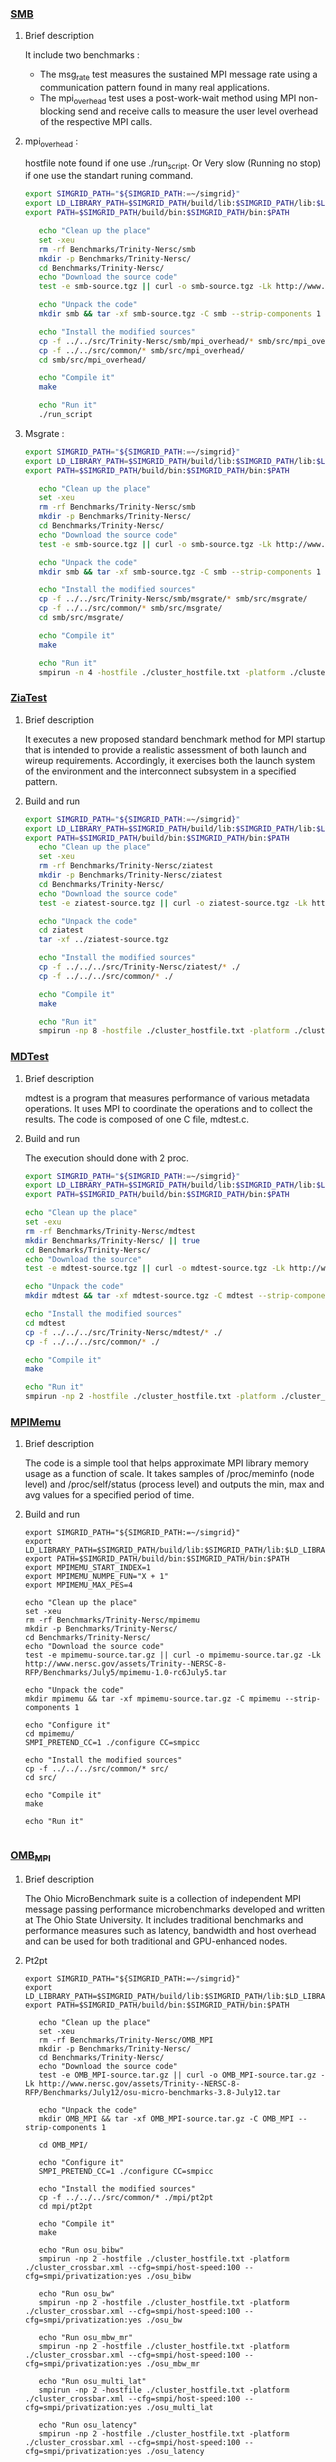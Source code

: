 *** [[http://www.nersc.gov/users/computational-systems/cori/nersc-8-procurement/trinity-nersc-8-rfp/nersc-8-trinity-benchmarks/smb/][SMB]]
**** Brief description  
It include two benchmarks :  
- The msg_rate test measures the sustained MPI message rate using a communication pattern found in many real applications.
- The mpi_overhead test uses a post-work-wait method using MPI non-blocking send and receive calls to measure the user level overhead of the respective MPI calls. 
**** mpi_overhead : 
hostfile note found if one use ./run_script.
Or Very slow (Running no stop) if one use the standart runing command. 
#+BEGIN_SRC sh :tangle bin/Trinity_SMB_mpiHeader.sh
  export SIMGRID_PATH="${SIMGRID_PATH:=~/simgrid}"
  export LD_LIBRARY_PATH=$SIMGRID_PATH/build/lib:$SIMGRID_PATH/lib:$LD_LIBRARY_PATH
  export PATH=$SIMGRID_PATH/build/bin:$SIMGRID_PATH/bin:$PATH

     echo "Clean up the place" 
     set -xeu
     rm -rf Benchmarks/Trinity-Nersc/smb
     mkdir -p Benchmarks/Trinity-Nersc/
     cd Benchmarks/Trinity-Nersc/
     echo "Download the source code"
     test -e smb-source.tgz || curl -o smb-source.tgz -Lk http://www.nersc.gov/assets/Trinity--NERSC-8-RFP/Benchmarks/Jan9/smb1.0-1.tar

     echo "Unpack the code"
     mkdir smb && tar -xf smb-source.tgz -C smb --strip-components 1

     echo "Install the modified sources"
     cp -f ../../src/Trinity-Nersc/smb/mpi_overhead/* smb/src/mpi_overhead/
     cp -f ../../src/common/* smb/src/mpi_overhead/
     cd smb/src/mpi_overhead/

     echo "Compile it"
     make

     echo "Run it"
     ./run_script 
#+END_SRC

**** Msgrate :
#+BEGIN_SRC sh :tangle bin/Trinity_SMB_msgrate.sh
  export SIMGRID_PATH="${SIMGRID_PATH:=~/simgrid}"
  export LD_LIBRARY_PATH=$SIMGRID_PATH/build/lib:$SIMGRID_PATH/lib:$LD_LIBRARY_PATH
  export PATH=$SIMGRID_PATH/build/bin:$SIMGRID_PATH/bin:$PATH

     echo "Clean up the place" 
     set -xeu
     rm -rf Benchmarks/Trinity-Nersc/smb
     mkdir -p Benchmarks/Trinity-Nersc/
     cd Benchmarks/Trinity-Nersc/
     echo "Download the source code"
     test -e smb-source.tgz || curl -o smb-source.tgz -Lk http://www.nersc.gov/assets/Trinity--NERSC-8-RFP/Benchmarks/Jan9/smb1.0-1.tar

     echo "Unpack the code"
     mkdir smb && tar -xf smb-source.tgz -C smb --strip-components 1

     echo "Install the modified sources"
     cp -f ../../src/Trinity-Nersc/smb/msgrate/* smb/src/msgrate/
     cp -f ../../src/common/* smb/src/msgrate/
     cd smb/src/msgrate/

     echo "Compile it"
     make

     echo "Run it"
     smpirun -n 4 -hostfile ./cluster_hostfile.txt -platform ./cluster_crossbar.xml --cfg=smpi/host-speed:100 ./msgrate -n 2 -p 1 -s 8

#+END_SRC

*** [[http://www.nersc.gov/users/computational-systems/cori/nersc-8-procurement/trinity-nersc-8-rfp/nersc-8-trinity-benchmarks/ziatest/][ZiaTest]]
**** Brief description 
It executes a new proposed standard benchmark method for MPI startup that is intended to provide a realistic assessment of
both launch and wireup requirements. Accordingly, it exercises both the launch system of the environment and the interconnect subsystem in a specified pattern.
**** Build and run 
#+BEGIN_SRC sh :tangle bin/Trinity_ZiaTest.sh
  export SIMGRID_PATH="${SIMGRID_PATH:=~/simgrid}"
  export LD_LIBRARY_PATH=$SIMGRID_PATH/build/lib:$SIMGRID_PATH/lib:$LD_LIBRARY_PATH
  export PATH=$SIMGRID_PATH/build/bin:$SIMGRID_PATH/bin:$PATH
     echo "Clean up the place" 
     set -xeu
     rm -rf Benchmarks/Trinity-Nersc/ziatest
     mkdir -p Benchmarks/Trinity-Nersc/ziatest
     cd Benchmarks/Trinity-Nersc/
     echo "Download the source code"
     test -e ziatest-source.tgz || curl -o ziatest-source.tgz -Lk http://www.nersc.gov/assets/Trinity--NERSC-8-RFP/Benchmarks/Jan9/ziatest.tar

     echo "Unpack the code"
     cd ziatest
     tar -xf ../ziatest-source.tgz

     echo "Install the modified sources"
     cp -f ../../../src/Trinity-Nersc/ziatest/* ./
     cp -f ../../../src/common/* ./

     echo "Compile it"
     make 

     echo "Run it"
     smpirun -np 8 -hostfile ./cluster_hostfile.txt -platform ./cluster_crossbar.xml --cfg=smpi/host-speed:100 ./ziaprobe 4 4 2 
 #+END_SRC

*** [[http://www.nersc.gov/users/computational-systems/cori/nersc-8-procurement/trinity-nersc-8-rfp/nersc-8-trinity-benchmarks/mdtest/][MDTest]]
**** Brief description 
mdtest is a program that measures performance of various metadata operations. It uses MPI to coordinate the operations and to collect the results.   
The code is composed of one C file, mdtest.c. 
**** Build and run    
The execution should done with 2 proc.
#+BEGIN_SRC sh :tangle bin/Trinity_MDTest.sh
     export SIMGRID_PATH="${SIMGRID_PATH:=~/simgrid}"
     export LD_LIBRARY_PATH=$SIMGRID_PATH/build/lib:$SIMGRID_PATH/lib:$LD_LIBRARY_PATH
     export PATH=$SIMGRID_PATH/build/bin:$SIMGRID_PATH/bin:$PATH

     echo "Clean up the place" 
     set -exu
     rm -rf Benchmarks/Trinity-Nersc/mdtest
     mkdir Benchmarks/Trinity-Nersc/ || true
     cd Benchmarks/Trinity-Nersc/
     echo "Download the source"
     test -e mdtest-source.tgz || curl -o mdtest-source.tgz -Lk http://www.nersc.gov/assets/Trinity--NERSC-8-RFP/Benchmarks/Mar29/mdtest-1.8.4.tar

     echo "Unpack the code"
     mkdir mdtest && tar -xf mdtest-source.tgz -C mdtest --strip-components 1
 
     echo "Install the modified sources"
     cd mdtest
     cp -f ../../../src/Trinity-Nersc/mdtest/* ./
     cp -f ../../../src/common/* ./

     echo "Compile it"
     make

     echo "Run it"
     smpirun -np 2 -hostfile ./cluster_hostfile.txt -platform ./cluster_crossbar.xml ./mdtest --cfg=smpi/host-speed:100 --cfg=smpi/privatization:yes
 #+END_SRC

*** [[http://www.nersc.gov/users/computational-systems/cori/nersc-8-procurement/trinity-nersc-8-rfp/nersc-8-trinity-benchmarks/mpimemu/][MPIMemu]]
**** Brief description  
The code is a simple tool that helps approximate MPI library memory usage as a function of scale.  It takes samples of /proc/meminfo (node level)
 and /proc/self/status (process level) and outputs the min, max and avg values for a specified period of time.
**** Build and run
#+BEGIN_SRC sh sh :tangle bin/Trinity_MPIMemu.sh
     export SIMGRID_PATH="${SIMGRID_PATH:=~/simgrid}"
     export LD_LIBRARY_PATH=$SIMGRID_PATH/build/lib:$SIMGRID_PATH/lib:$LD_LIBRARY_PATH
     export PATH=$SIMGRID_PATH/build/bin:$SIMGRID_PATH/bin:$PATH
     export MPIMEMU_START_INDEX=1
     export MPIMEMU_NUMPE_FUN="X + 1"
     export MPIMEMU_MAX_PES=4
     
     echo "Clean up the place" 
     set -xeu
     rm -rf Benchmarks/Trinity-Nersc/mpimemu
     mkdir -p Benchmarks/Trinity-Nersc/
     cd Benchmarks/Trinity-Nersc/
     echo "Download the source code"
     test -e mpimemu-source.tar.gz || curl -o mpimemu-source.tar.gz -Lk http://www.nersc.gov/assets/Trinity--NERSC-8-RFP/Benchmarks/July5/mpimemu-1.0-rc6July5.tar

     echo "Unpack the code"
     mkdir mpimemu && tar -xf mpimemu-source.tar.gz -C mpimemu --strip-components 1

     echo "Configure it"
     cd mpimemu/
     SMPI_PRETEND_CC=1 ./configure CC=smpicc 

     echo "Install the modified sources"
     cp -f ../../../src/common/* src/
     cd src/

     echo "Compile it"
     make 

     echo "Run it"
     
 #+END_SRC
 
*** [[http://www.nersc.gov/users/computational-systems/cori/nersc-8-procurement/trinity-nersc-8-rfp/nersc-8-trinity-benchmarks/omb-mpi-tests/][OMB_MPI]]
**** Brief description 
The Ohio MicroBenchmark suite is a collection of independent MPI message passing performance microbenchmarks developed and written at The Ohio State University.
It includes traditional benchmarks and performance measures such as latency, bandwidth and host overhead and can be used for both traditional and GPU-enhanced nodes.
**** Pt2pt
#+BEGIN_SRC sh  sh :tangle bin/Trinity_OMB_MPI_pt2pt.sh
  export SIMGRID_PATH="${SIMGRID_PATH:=~/simgrid}"
  export LD_LIBRARY_PATH=$SIMGRID_PATH/build/lib:$SIMGRID_PATH/lib:$LD_LIBRARY_PATH
  export PATH=$SIMGRID_PATH/build/bin:$SIMGRID_PATH/bin:$PATH
  
     echo "Clean up the place" 
     set -xeu
     rm -rf Benchmarks/Trinity-Nersc/OMB_MPI
     mkdir -p Benchmarks/Trinity-Nersc/
     cd Benchmarks/Trinity-Nersc/
     echo "Download the source code"
     test -e OMB_MPI-source.tar.gz || curl -o OMB_MPI-source.tar.gz -Lk http://www.nersc.gov/assets/Trinity--NERSC-8-RFP/Benchmarks/July12/osu-micro-benchmarks-3.8-July12.tar

     echo "Unpack the code"
     mkdir OMB_MPI && tar -xf OMB_MPI-source.tar.gz -C OMB_MPI --strip-components 1

     cd OMB_MPI/
     
     echo "Configure it"
     SMPI_PRETEND_CC=1 ./configure CC=smpicc

     echo "Install the modified sources"
     cp -f ../../../src/common/* ./mpi/pt2pt
     cd mpi/pt2pt
     
     echo "Compile it"
     make 

     echo "Run osu_bibw"
     smpirun -np 2 -hostfile ./cluster_hostfile.txt -platform ./cluster_crossbar.xml --cfg=smpi/host-speed:100 --cfg=smpi/privatization:yes ./osu_bibw
     
     echo "Run osu_bw"
     smpirun -np 2 -hostfile ./cluster_hostfile.txt -platform ./cluster_crossbar.xml --cfg=smpi/host-speed:100 --cfg=smpi/privatization:yes ./osu_bw
     
     echo "Run osu_mbw_mr"
     smpirun -np 2 -hostfile ./cluster_hostfile.txt -platform ./cluster_crossbar.xml --cfg=smpi/host-speed:100 --cfg=smpi/privatization:yes ./osu_mbw_mr
     
     echo "Run osu_multi_lat"
     smpirun -np 2 -hostfile ./cluster_hostfile.txt -platform ./cluster_crossbar.xml --cfg=smpi/host-speed:100 --cfg=smpi/privatization:yes ./osu_multi_lat
    
     echo "Run osu_latency"
     smpirun -np 2 -hostfile ./cluster_hostfile.txt -platform ./cluster_crossbar.xml --cfg=smpi/host-speed:100 --cfg=smpi/privatization:yes ./osu_latency
 #+END_SRC

 #+RESULTS:

**** One-sided
#+BEGIN_SRC sh  sh :tangle bin/Trinity_OMB_MPI_one-sided.sh
  export SIMGRID_PATH="${SIMGRID_PATH:=~/simgrid}"
  export LD_LIBRARY_PATH=$SIMGRID_PATH/build/lib:$SIMGRID_PATH/lib:$LD_LIBRARY_PATH
  export PATH=$SIMGRID_PATH/build/bin:$SIMGRID_PATH/bin:$PATH

     echo "Clean up the place" 
     set -xeu 
     rm -rf Benchmarks/Trinity-Nersc/OMB_MPI
     mkdir -p Benchmarks/Trinity-Nersc/
     cd Benchmarks/Trinity-Nersc/
     echo "Download the source code"
     test -e OMB_MPI-source.tar.gz || curl -o OMB_MPI-source.tar.gz -Lk http://www.nersc.gov/assets/Trinity--NERSC-8-RFP/Benchmarks/July12/osu-micro-benchmarks-3.8-July12.tar

     echo "Unpack the code"
     mkdir OMB_MPI && tar -xf OMB_MPI-source.tar.gz -C OMB_MPI --strip-components 1

     cd OMB_MPI/

     echo "Configure it"
     SMPI_PRETEND_CC=1 ./configure CC=smpicc

     echo "Install the modified sources"
     cp -f ../../../src/common/* ./mpi/one-sided
     cd mpi/one-sided
     
     echo "Compile it"
     make 

      echo "Run osu_acc_latency"
      smpirun -np 2 -hostfile ./cluster_hostfile.txt -platform ./cluster_crossbar.xml --cfg=smpi/host-speed:100 --cfg=smpi/privatization:yes ./osu_acc_latency
     
      echo "Run osu_get_latency"
      smpirun -np 2 -hostfile ./cluster_hostfile.txt -platform ./cluster_crossbar.xml --cfg=smpi/host-speed:100 --cfg=smpi/privatization:yes ./osu_get_latency
     
      echo "Run osu_passive_acc_latency"
      smpirun -np 2 -hostfile ./cluster_hostfile.txt -platform ./cluster_crossbar.xml --cfg=smpi/host-speed:100 --cfg=smpi/privatization:yes ./osu_passive_acc_latency
    
      echo "Run osu_passive_get_bw"
      smpirun -np 2 -hostfile ./cluster_hostfile.txt -platform ./cluster_crossbar.xml --cfg=smpi/host-speed:100 --cfg=smpi/privatization:yes ./osu_passive_get_bw

      echo "Run osu_passive_put_bw"
      smpirun -np 2 -hostfile ./cluster_hostfile.txt -platform ./cluster_crossbar.xml --cfg=smpi/host-speed:100 --cfg=smpi/privatization:yes ./osu_passive_put_bw

      echo "Run osu_passive_put_latency"
      smpirun -np 2 -hostfile ./cluster_hostfile.txt -platform ./cluster_crossbar.xml --cfg=smpi/host-speed:100 --cfg=smpi/privatization:yes ./osu_passive_put_latency

      echo "Run osu_put_bibw"
      smpirun -np 2 -hostfile ./cluster_hostfile.txt -platform ./cluster_crossbar.xml --cfg=smpi/host-speed:100 --cfg=smpi/privatization:yes ./osu_put_bibw

      echo "Run osu_get_bw"
      smpirun -np 2 -hostfile ./cluster_hostfile.txt -platform ./cluster_crossbar.xml --cfg=smpi/host-speed:100 --cfg=smpi/privatization:yes ./osu_get_bw

      echo "Run osu_put_bw"
      smpirun -np 2 -hostfile ./cluster_hostfile.txt -platform ./cluster_crossbar.xml --cfg=smpi/host-speed:100 --cfg=smpi/privatization:yes ./osu_put_bw

      echo "Run osu_put_latency"
      smpirun -np 2 -hostfile ./cluster_hostfile.txt -platform ./cluster_crossbar.xml --cfg=smpi/host-speed:100 --cfg=smpi/privatization:yes ./osu_put_latency

 #+END_SRC

**** Collective
#+BEGIN_SRC sh  sh :tangle bin/Trinity_OMB_MPI_collective.sh
  export SIMGRID_PATH="${SIMGRID_PATH:=~/simgrid}"
  export LD_LIBRARY_PATH=$SIMGRID_PATH/build/lib:$SIMGRID_PATH/lib:$LD_LIBRARY_PATH
  export PATH=$SIMGRID_PATH/build/bin:$SIMGRID_PATH/bin:$PATH

     echo "Clean up the place" 
     set -xeu
     rm -rf Benchmarks/Trinity-Nersc/OMB_MPI
     mkdir -p Benchmarks/Trinity-Nersc/
     cd Benchmarks/Trinity-Nersc/
     echo "Download the source code"
     test -e OMB_MPI-source.tar.gz || curl -o OMB_MPI-source.tar.gz -Lk http://www.nersc.gov/assets/Trinity--NERSC-8-RFP/Benchmarks/July12/osu-micro-benchmarks-3.8-July12.tar

     echo "Unpack the code"
     mkdir OMB_MPI && tar -xf OMB_MPI-source.tar.gz -C OMB_MPI --strip-components 1

     cd OMB_MPI/

     echo "Configure it"
     SMPI_PRETEND_CC=1 ./configure CC=smpicc

     echo "Install the modified sources"
     cp -f ../../../src/common/* ./mpi/collective
     cd mpi/collective

     echo "Compile it"
     make 

     echo "Run osu_allgather"
     smpirun -np 4 -hostfile ./cluster_hostfile.txt -platform ./cluster_crossbar.xml --cfg=smpi/host-speed:100 ./osu_allgather

     echo "Run osu_allgatherv"
     smpirun -np 4 -hostfile ./cluster_hostfile.txt -platform ./cluster_crossbar.xml --cfg=smpi/host-speed:100 ./osu_allgatherv

     echo "Run osu_allreduce"
     smpirun -np 4 -hostfile ./cluster_hostfile.txt -platform ./cluster_crossbar.xml --cfg=smpi/host-speed:100 ./osu_allreduce

     echo "Run osu_alltoall"
     smpirun -np 4 -hostfile ./cluster_hostfile.txt -platform ./cluster_crossbar.xml --cfg=smpi/host-speed:100 ./osu_alltoall

     echo "Run osu_barrier"
     smpirun -np 4 -hostfile ./cluster_hostfile.txt -platform ./cluster_crossbar.xml --cfg=smpi/host-speed:100 ./osu_barrier

     echo "Run osu_bcast"
     smpirun -np 4 -hostfile ./cluster_hostfile.txt -platform ./cluster_crossbar.xml --cfg=smpi/host-speed:100 ./osu_bcast

     echo "Run osu_gather"
     smpirun -np 4 -hostfile ./cluster_hostfile.txt -platform ./cluster_crossbar.xml --cfg=smpi/host-speed:100 ./osu_gather

     echo "Run osu_gatherv"
     smpirun -np 4 -hostfile ./cluster_hostfile.txt -platform ./cluster_crossbar.xml --cfg=smpi/host-speed:100 ./osu_gatherv

     echo "Run osu_reduce"
     smpirun -np 4 -hostfile ./cluster_hostfile.txt -platform ./cluster_crossbar.xml --cfg=smpi/host-speed:100 ./osu_reduce

     echo "Run osu_reduce_scatter"
     smpirun -np 4 -hostfile ./cluster_hostfile.txt -platform ./cluster_crossbar.xml --cfg=smpi/host-speed:100 ./osu_reduce_scatter 

     echo "Run osu_scatter"
     smpirun -np 4 -hostfile ./cluster_hostfile.txt -platform ./cluster_crossbar.xml --cfg=smpi/host-speed:100 ./osu_scatter 

     echo "Run osu_scatter"
     smpirun -np 4 -hostfile ./cluster_hostfile.txt -platform ./cluster_crossbar.xml --cfg=smpi/host-speed:100 ./osu_scatterv

 #+END_SRC

*** [[http://www.nersc.gov/users/computational-systems/cori/nersc-8-procurement/trinity-nersc-8-rfp/nersc-8-trinity-benchmarks/gtc/][GTC]]
**** Brief description  
GTC is used for Gyrokinetic Particle Simulation of Turbulent Transport in Burning Plasmas.
**** Build and run  
#+BEGIN_SRC sh  sh :tangle bin/Trinity_GTC.sh
  export SIMGRID_PATH="${SIMGRID_PATH:=~/simgrid}"
  export LD_LIBRARY_PATH=$SIMGRID_PATH/build/lib:$SIMGRID_PATH/lib:$LD_LIBRARY_PATH
  export PATH=$SIMGRID_PATH/build/bin:$SIMGRID_PATH/bin:$PATH

     echo "Clean up the place" 
     set -xeu
     rm -rf Benchmarks/Trinity-Nersc/GTC
     mkdir -p Benchmarks/Trinity-Nersc/
     cd Benchmarks/Trinity-Nersc

     echo "Download the source code"
     test -e GTC-source.tar || curl -o GTC-source.tar -Lk http://www.nersc.gov/assets/Trinity--NERSC-8-RFP/Benchmarks/May31/TrN8GTCMay30.tar

     echo "Unpack the code"
     mkdir GTC && tar -xf GTC-source.tar -C GTC --strip-components 1

     echo "Install the modified sources"
     cp ../../src/Trinity-Nersc/GTC/* GTC/source/
     cp -f ../../src/common/* GTC/run/

     echo "Compile it"
     cd GTC/source/
     make 
     sed -i -e "s/mstep=1500/mstep=50/g" setup.F90
     sed -i -e "s/mpsi=90/mpsi=45/g" setup.F90

     cd ../run/
     sed -i -e "s/mstep=248/mstep=48/g" gtc.input.64p
     sed -i -e "s/mpsi=90/mpsi=45/g" gtc.input.64p
     sed -i -e "s/micell=100/micell=2/g" gtc.input.64p
     cp gtc.input.64p gtc.input

     echo "Run it"
     smpirun -np 64 -hostfile ./cluster_hostfile.txt -platform ./cluster_crossbar.xml --cfg=smpi/host-speed:100 ../source/gtcmpi gtc.input
#+END_SRC

*** [[http://www.nersc.gov/users/computational-systems/cori/nersc-8-procurement/trinity-nersc-8-rfp/nersc-8-trinity-benchmarks/minife/][MiniFE]]
**** Brief description  
FE is a Finite Element mini-application which implements a couple of kernels representative of implicit finite-element applications. 
It assembles a sparse linear-system from the steady-state conduction equation on a brick-shaped problem domain of linear 8-node hex elements.
**** Build and run  
#+BEGIN_SRC sh  sh :tangle bin/Trinity_MiniFE.sh
  export SIMGRID_PATH="${SIMGRID_PATH:=~/simgrid}"
  export LD_LIBRARY_PATH=$SIMGRID_PATH/build/lib:$SIMGRID_PATH/lib:$LD_LIBRARY_PATH
  export PATH=$SIMGRID_PATH/build/bin:$SIMGRID_PATH/bin:$PATH

     echo "Clean up the place" 
     set -xeu
     rm -rf Benchmarks/Trinity-Nersc/MiniFE
     mkdir -p Benchmarks/Trinity-Nersc/
     cd Benchmarks/Trinity-Nersc/
     echo "Download the source code"
     test -e MiniFE-source.tar || curl -o MiniFE-source.tar -Lk http://www.nersc.gov/assets/Trinity--NERSC-8-RFP/Benchmarks/Feb22/MiniFE_ref_1.4b.tar
          
     echo "Unpack the code"
     mkdir MiniFE && tar -xf MiniFE-source.tar -C MiniFE --strip-components 1
 
     echo "Install the modified sources"
     cp -f ../../src/Trinity-Nersc/MiniFE/* MiniFE/
     cp -f ../../src/common/* MiniFE/
     cd MiniFE/

     echo "Compile it"
     make

     echo "Run it"
#+END_SRC

*** [[http://www.nersc.gov/users/computational-systems/cori/nersc-8-procurement/trinity-nersc-8-rfp/nersc-8-trinity-benchmarks/minidft/][MiniDFT]]
**** Brief description  
Mini-DFT is a plane-wave denstity functional theory (DFT) mini-app for modeling materials.  Given an set of atomic coordinates and pseudopotentials,  mini-DFT computes self-consistent solutions of the Kohn-Sham equations  using either the LDA or PBE exchange-correlation functionals. For each iteration of the self-consistent field cycle, the Fock matrix is constructed and then diagonalized. To build the Fock matrix, Fast Fourier Transforms are used to tranform orbitals from the plane wave basis ( where the kinetic energy is most readily compted ) to real space ( where the potential is evaluated ) and back. Davidson diagonalization is used to compute the orbital energies and update the orbital coefficients.

MiniDFT also needs scalapack, so we are building an SMPI-based version of the library for testing purposes
**** Build and run  
#+BEGIN_SRC sh  sh :tangle bin/Trinity_MiniDFT.sh
  export SIMGRID_PATH="${SIMGRID_PATH:=~/simgrid}"
  export LD_LIBRARY_PATH=$SIMGRID_PATH/build/lib:$SIMGRID_PATH/lib:$LD_LIBRARY_PATH
  export PATH=$SIMGRID_PATH/build/bin:$SIMGRID_PATH/bin:$PATH
  export CTEST_CUSTOM_MAXIMUM_FAILED_TEST_OUTPUT_SIZE=1000000

     echo "Clean up the place" 
     set -xeu
     rm -rf Benchmarks/Trinity-Nersc/scalapack
     rm -rf Benchmarks/Trinity-Nersc/MiniDFT
     mkdir -p Benchmarks/Trinity-Nersc/
     cd Benchmarks/Trinity-Nersc/
     
     echo "Download scalapack"
     test -e scalapack.tgz || curl -o scalapack.tgz -Lk http://www.netlib.org/scalapack/scalapack.tgz
     echo "Unpack the code"
     mkdir scalapack && tar -xzf scalapack.tgz -C scalapack --strip-components 1
     
     echo "Compile it"
     cd scalapack
     SMPI_PRETEND_CC=1 cmake -DMPI_C_COMPILER=smpicc -DMPI_Fortran_COMPILER=smpif90 -DMPI_C_LIBRARIES=$SIMGRID_PATH/lib/libsimgrid.so -DMPI_Fortran_LIBRARIES=$SIMGRID_PATH/lib/libsimgrid.so -DMPI_C_NO_INTERROGATE=1 -DMPI_Fortran_NO_INTERROGATE=1 -DMPI_C_INCLUDE_PATH=$SIMGRID_PATH/include/smpi -DMPI_Fortran_INCLUDE_PATH=$SIMGRID_PATH/include/smpi .
     
     make
     export LD_LIBRARY_PATH=$PWD/lib:$LD_LIBRARY_PATH
     export LIBRARY_PATH=$PWD/lib
     cd ..
     
     echo "Download the source code"
     test -e MiniDFT-source.tar || curl -o MiniDFT-source.tar -Lk http://qe-forge.org/gf/download/frsrelease/144/456/MiniDFT-1.06.tar.gz
          
     echo "Unpack the code"
     mkdir MiniDFT && tar -xf MiniDFT-source.tar -C MiniDFT --strip-components 1
 
     echo "Install the modified sources"
     cp -f ../../src/Trinity-Nersc/MiniDFT/*  ./MiniDFT/src
     cp -f ../../src/common/* MiniDFT/test

     echo "Compile it"
     cd MiniDFT/src/
     ln -s Makefile.hopper.gnu Makefile
     make
     cd ../test/
 
     echo "Run it"
     smpirun -np 8 -hostfile ./cluster_hostfile.txt -platform ./cluster_crossbar.xml --cfg=smpi/host-speed:100 ./mini_dft -in Si_333.in > Si_333.out
#+END_SRC

*** [[http://www.nersc.gov/users/computational-systems/cori/nersc-8-procurement/trinity-nersc-8-rfp/nersc-8-trinity-benchmarks/minidft/][MILC]]
**** Brief description  
This code was developed for simulations of SU3 lattice gauge theory on MIMD parallel machines.
**** Build and run  
#+BEGIN_SRC sh  sh :tangle bin/Trinity_MILC.sh
  export SIMGRID_PATH="${SIMGRID_PATH:=~/simgrid}"
  export LD_LIBRARY_PATH=$SIMGRID_PATH/build/lib:$SIMGRID_PATH/lib:$LD_LIBRARY_PATH
  export PATH=$SIMGRID_PATH/build/bin:$SIMGRID_PATH/bin:$PATH

     echo "Clean up the place" 
     set -xeu
     rm -rf Benchmarks/Trinity-Nersc/MILC
     mkdir -p Benchmarks/Trinity-Nersc/
     cd Benchmarks/Trinity-Nersc/
     echo "Download the source code"
     test -e MILC-source.tar || curl -o MILC-source.tar -Lk http://www.nersc.gov/assets/Trinity--NERSC-8-RFP/Benchmarks/May31/TrN8MILC7May30.tar
          
     echo "Unpack the code"
     mkdir MILC && tar -xf MILC-source.tar -C MILC --strip-components 1
 
     echo "Install the modified sources"
     cp -f ../../src/Trinity-Nersc/MILC/ks_imp_dyn/*  ./MILC/ks_imp_dyn/
     cp -f ../../src/common/* ./MILC/benchmark_n8/

     echo "Compile it"
     cd MILC/ks_imp_dyn/
     make su3_rmd
     cd ../benchmark_n8/
     cd single_node/
     sed -i -e "s/300/100/g" n8_single.in
     cd ..
 
     echo "Run it"
     smpirun -np 8 -hostfile ./cluster_hostfile.txt -platform ./cluster_crossbar.xml --cfg=smpi/host-speed:100 ../ks_imp_dyn/su3_rmd < single_node/n8_single.in
#+END_SRC

* Emacs settings
# Local Variables:
# eval:    (org-babel-do-load-languages 'org-babel-load-languages '( (shell . t) (R . t) (perl . t) (ditaa . t) ))
# eval:    (setq org-confirm-babel-evaluate nil)
# eval:    (setq org-alphabetical-lists t)
# eval:    (setq org-src-fontify-natively t)
# eval:    (add-hook 'org-babel-after-execute-hook 'org-display-inline-images) 
# eval:    (add-hook 'org-mode-hook 'org-display-inline-images)
# eval:    (add-hook 'org-mode-hook 'org-babel-result-hide-all)
# eval:    (setq org-babel-default-header-args:R '((:session . "org-R")))
# eval:    (setq org-export-babel-evaluate nil)
# eval:    (setq ispell-local-dictionary "american")
# eval:    (setq org-export-latex-table-caption-above nil)
# eval:    (eval (flyspell-mode t))
# End:
